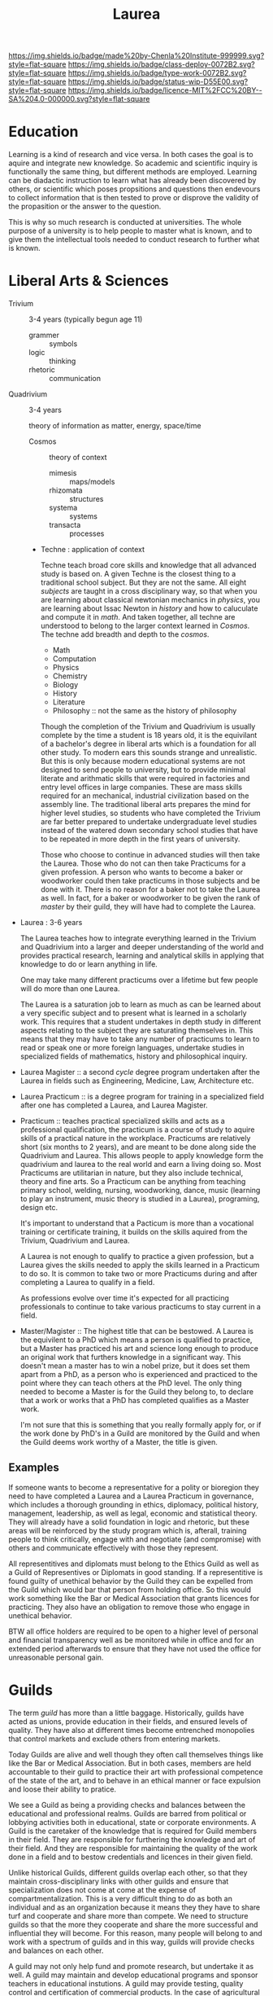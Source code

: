 #   -*- mode: org; fill-column: 60 -*-

#+TITLE: Laurea
#+STARTUP: showall
#+TOC: headlines 4
#+PROPERTY: filename
:PROPERTIES:
:CUSTOM_ID: 
:Name:      /home/deerpig/proj/chenla/saltmine/saltmine-laurea.org
:Created:   2017-11-14T17:49@Prek Leap (11.642600N-104.919210W)
:ID:        e65a6b41-c92b-4692-93df-459c69a98688
:VER:       563928663.293416097
:GEO:       48P-491193-1287029-15
:BXID:      proj:MBJ2-2706
:Class:     deploy
:Type:      work
:Status:    wip
:Licence:   MIT/CC BY-SA 4.0
:END:

[[https://img.shields.io/badge/made%20by-Chenla%20Institute-999999.svg?style=flat-square]] 
[[https://img.shields.io/badge/class-deploy-0072B2.svg?style=flat-square]]
[[https://img.shields.io/badge/type-work-0072B2.svg?style=flat-square]]
[[https://img.shields.io/badge/status-wip-D55E00.svg?style=flat-square]]
[[https://img.shields.io/badge/licence-MIT%2FCC%20BY--SA%204.0-000000.svg?style=flat-square]]


* Education

Learning is a kind of research and vice versa.  In both cases the goal
is to aquire and integrate new knowledge.  So academic and scientific
inquiry is functionally the same thing, but different methods are
employed.  Learning can be diadactic instruction to learn what has
already been discovered by others, or scientific which poses
propsitions and questions then endevours to collect information that
is then tested to prove or disprove the validity of the propasition or
the answer to the question.

This is why so much research is conducted at universities. The whole
purpose of a university is to help people to master what is known, and
to give them the intellectual tools needed to conduct research to
further what is known.

* Liberal Arts & Sciences

  - Trivium :: 3-4 years (typically begun age 11)
    - grammer   :: symbols
    - logic     :: thinking
    - rhetoric  :: communication

  - Quadrivium :: 3-4 years

    theory of information as matter, energy, space/time

    - Cosmos      :: theory of context
      - mimesis   :: maps/models
      - rhizomata :: structures
      - systema   :: systems 
      - transacta :: processes

    - Techne : application of context

      Techne teach broad core skills and knowledge that all advanced
      study is based on.  A given Techne is the closest thing to a
      traditional school subject.  But they are not the same.  All
      eight /subjects/ are taught in a cross disciplinary way, so that
      when you are learning about classical newtonian mechanics in
      /physics/, you are learning about Issac Newton in /history/ and
      how to caluculate and compute it in /math/.  And taken together,
      all techne are understood to belong to the larger context
      learned in /Cosmos/.  The techne add breadth and depth to the
      /cosmos/.

      - Math
      - Computation
      - Physics
      - Chemistry
      - Biology
      - History
      - Literature
      - Philosophy :: not the same as the history of philosophy

      Though the completion of the Trivium and Quadrivium is usually
      complete by the time a student is 18 years old, it is the
      equivilant of a bachelor's degree in liberal arts which is a
      foundation for all other study.  To modern ears this sounds
      strange and unrealistic.  But this is only because modern
      educational systems are not designed to send people to
      university, but to provide minimal literate and arithmatic
      skills that were required in factories and entry level offices
      in large companies.  These are mass skills required for an
      mechanical, industrial civilization based on the assembly line.
      The traditional liberal arts prepares the mind for higher level
      studies, so students who have completed the Trivium are far
      better prepared to undertake undergraduate level studies instead
      of the watered down secondary school studies that have to be
      repeated in more depth in the first years of university.

      Those who choose to continue in advanced studies will then take
      the Laurea.  Those who do not can then take Practicums for a
      given profession.  A person who wants to become a baker or
      woodworker could then take practicums in those subjects and be
      done with it.  There is no reason for a baker not to take the
      Laurea as well.  In fact, for a baker or woodworker to be given
      the rank of /master/ by their guild, they will have had to
      complete the Laurea.

  - Laurea : 3-6 years

    The Laurea teaches how to integrate everything learned in the
    Trivium and Quadrivium into a larger and deeper understanding of
    the world and provides practical research, learning and analytical
    skills in applying that knowledge to do or learn anything in life.

    One may take many different practicums over a lifetime but few
    people will do more than one Laurea.  

    The Laurea is a saturation job to learn as much as can be learned
    about a very specific subject and to present what is learned in a
    scholarly work.  This requires that a student undertakes in depth
    study in different aspects relating to the subject they are
    saturating themselves in.  This means that they may have to take
    any number of practicums to learn to read or speak one or more
    foreign languages, undertake studies in specialized fields of
    mathematics, history and philosophical inquiry.

  - Laurea Magister :: a second /cycle/ degree program undertaken
    after the Laurea in fields such as Engineering, Medicine, Law,
    Architecture etc.

  - Laurea Practicum :: is a degree program for training in a
    specialized field after one has completed a Laurea, and Laurea
    Magister.

  - Practicum :: teaches practical specialized skills and acts as a
    professional qualification, the practicum is a course of study to
    aquire skills of a practical nature in the workplace.  Practicums
    are relatively short (six months to 2 years), and are meant to be
    done along side the Quadrivium and Laurea.  This allows people to
    apply knowledge form the quadrivium and laurea to the real world
    and earn a living doing so.  Most Practicums are utilitarian in
    nature, but they also include technical, theory and fine arts.  So
    a Practicum can be anything from teaching primary school, welding,
    nursing, woodworking, dance, music (learning to play an
    instrument, music theory is studied in a Laurea), programing,
    design etc.

    It's important to understand that a Pacticum is more than a
    vocational training or certificate training, it builds on the
    skills aquired from the Trivium, Quadrivium and Laurea.

    A Laurea is not enough to qualify to practice a given profession,
    but a Laurea gives the skills needed to apply the skills learned
    in a Practicum to do so.  It is common to take two or more
    Practicums during and after completing a Laurea to qualify in a
    field.

    As professions evolve over time it's expected for all practicing
    professionals to continue to take various practicums to stay
    current in a field.

  - Master/Magister :: 
    The highest title that can be bestowed.  A Laurea is the
    equivilent to a PhD which means a person is qualified to practice, 
    but a Master has practiced his art and science long enough to
    produce an original work that furthers knowledge in a significant 
    way.  This doesn't mean a master has to win a nobel prize, but it
    does set them apart from a PhD, as a person who is experienced and
    practiced to the point where they can teach others at the PhD
    level.  The only thing needed to become a Master is for the Guild
    they belong to, to declare that a work or works that a PhD has 
    completed qualifies as a Master work.

    I'm not sure that this is something that you really formally apply 
    for, or if the work done by PhD's in a Guild are monitored by the
    Guild and when the Guild deems work worthy of a Master, the title 
    is given.

** Examples

If someone wants to become a representative for a polity or bioregion
they need to have completed a Laurea and a Laurea Practicum in
governance, which includes a thorough grounding in ethics, diplomacy,
political history, management, leadership, as well as legal, economic
and statistical theory.  They will already have a solid foundation in
logic and rhetoric, but these areas will be reinforced by the study
program which is, afterall, training people to think critically,
engage with and negotiate (and compromise) with others and communicate
effectively with those they represent.

All representitives and diplomats must belong to the Ethics Guild as
well as a Guild of Representives or Diplomats in good standing.  If a
representitive is found guilty of unethical behavior by the Guild they
can be expelled from the Guild which would bar that person from
holding office.  So this would work something like the Bar or Medical
Association that grants licences for practicing.  They also have an
obligation to remove those who engage in unethical behavior.

BTW all office holders are required to be open to a higher level of
personal and financial transparency well as be monitored while in
office and for an extended period afterwards to ensure that they have
not used the office for unreasonable personal gain.


* Guilds

The term /guild/ has more than a little baggage.  Historically, guilds
have acted as unions, provide education in their fields, and ensured
levels of quality.  They have also at different times become
entrenched monopolies that control markets and exclude others from
entering markets.

Today Guilds are alive and well though they often call themselves
things like like the Bar or Medical Association.  But in both cases,
members are held accountable to their guild to practice their art with 
professional competence of the state of the art, and to behave in an
ethical manner or face expulsion and loose their ability to pratice.

We see a Guild as being a providing checks and balances between the
educational and professional realms.  Guilds are barred from political
or lobbying activities both in educational, state or corporate
environments.  A Guild is the caretaker of the knowledge that is
required for Guild members in their field.  They are responsible for
furthering the knowledge and art of their field. And they are
responsible for maintaining the quality of the work done in a field
and to bestow credentials and licences in their given field.

Unlike historical Guilds, different guilds overlap each other, so that
they maintain cross-disciplinary links with other guilds and ensure
that specialization does not come at come at the expense of
compartmentalization.  This is a very difficult thing to do as both an
individual and as an organization because it means they they have to
share turf and cooperate and share more than compete.  We need to
structure guilds so that the more they cooperate and share the more
successful and influential they will become.  For this reason, many
people will belong to and work with a spectrum of guilds and in this
way, guilds will provide checks and balances on each other.

A guild may not only help fund and promote research, but undertake it
as well.  A guild may maintain and develop educational programs and
sponsor teachers in educational instutions.  A guild may provide
testing, quality control and certification of commercial products.  In
the case of agricultural products this overlaps with health and safety
inspection and certifican. 

A guild must be distributed, so that any one guild can not become a
monolithic organization.  This will make it possible to police guild
chapters who stray or go rogue.

* Shops

A shop is a place where work is done that is part of the network.
Shops can be commerical or non-commercial.  They can produce physical
goods or ideas.

You can't separate learning and research from work, the three are
different aspects of the same thing.

Guilds overlap with shops since members of shops are guild members,
and guilds train people who work in shops, guilds help keep shops
honest, but shops make guilds possible.

* Polity

There are nations, states and nation-states that combine the two.

A state is first and foremost a physical territory with a legible
border and population.

States have infrastructure which is divided into two parts.  The first
is physical things like roads, electrical grids, water and sewage
systems, communication and railway networks, airports etc.  The second
are made up of services which are provided by institutions such as
police forces, armed forces, legal systems, banks, legislature and 
executive bodies, courts, libraries, hospitals, schools etc.

States are all about organizing people and physical things to produce
a surplus of wealth (in the form of goods, food etc) that can then be
used to pay for a ruling class, and specializations which are not
directly related to day to day survival.  The surplus that the state
collects to pay for services and the ruling class is a tax.  No taxes
and there is no state.  But does that mean that if there are no taxes
there are no services?  Some believe that all services can be satisfied
by an open competitive commercial market.  This is clearly not the
case.

There are all sorts of services provided by states which are terrible
at turning a profit.  Not all public needs can be met by markets.  By
the same token states are terrible at providing many services as well.
The problem is that states don't scale very well.  Humans seem to do
well in communities up to about 5,000 people in size and after that
hierarchical organization begin to errode the the quality of life,
liberty and freedom of many individuals and create wealth imbalances.

Is is possible to build an advanced technological civilization without
states?

To do so we need to:

  - keep local polities at or under 5,000 people.
  - provide physical infrastructure -- maintained roads, electricity,
    water, fuel, communications and waste management.
  - provide institutional services such as libraries, education, legal,
    enforcement, and commerce systems.
  - interconnect local polities with neighboring polities and ensure
    that any polity will be be able to interact with any other polity
    according to the same rules.
  - ensure freedom of expression, speech, and movement.

The problem is that the planet is not homogenous -- different places
have access to different kinds of resources.  Ensuring that this does
not result in power imbalances that screw things up is difficult.

Blockchain technology provides a mechanism for trustless networks to
take over many institutional services where transactions are taking
place between parties who are more than a single hop from each other.

We can automate large parts of supply and value chains -- if everyone
is basically using the same network and playing by the same rules a
lot of middlemen charging rents are eliminated.

No one can do everything alone, that's the fatal flaw that preppers
and homesteaders don't get until it's too late.  Its impractical for
most people to generate all of their own electricity, some or even
maybe most of it yes, but all, but for most places it's neither easy
or economical.

So let's look at structures larger than a 5K person polity.  Polities
can behave as parts of larger urban centers -- so a large city is just
a bunch of polities that are packed tightly together.

We can also group polities into bioregions -- that helps because they
will share the same climate, ecosystem, culture, language etc so it
won't be too difficult to establish an equitible egalitarian systems
for polities to interact and cooperate with each other.

There will be some very significant disparities between different
bioregions though in terms of population, agricultural production,
heating and cooling, rainfall etc.  I do think that on the whole, we
can get to the point where almost all bioregions can juggle things to
provide basic physical infrastructure and a majority of food produced
within the bioregion.  Shortfalls in one thing or another can be made
up by increasing production of what is easy to produce a surplus of
and trade with other bioregions.  This is classical economic theory.

But it's important that no polity or bioregion becomes too specialized
-- if every polity can produce 40% of their own core needs themselves
with the bioregion providing another 40%, the bioregion only needs to
trade for the last 20%.

That will take a huge amount of pressure off any one polity or
bioregion and reduce competition and wealth imbalances?  I'm not sure
that follows but it's something to think about.

There are some things that are still missing.  Heavy industry that
doesn't work well at small scales, and very large scale products that
can't be done by small communities.  Building a 747, or a container
ship, spaceships or a suspension bridge are things that require large
investment of capital, manpower and resources.

There are scientific and research projects that requires huge
resources -- how could we finance something like the Large Hadron
Collider?

My feeling is that these things could be financed by the network
itself -- the network will be taking a percentage of transactions to
finance itself, so it makes sense for some of that money to be used
for large scale projects.

The next problem is large scale coordination -- disaster relief, large
scale dislocation of populations, and working out what projects will
be done when and where.

We would need something like a world organization made up of
bioregions who could set priorities and coordinate projects, mediate
disputes between bioregions.  Again, since bioregions will be largely
self supporting, there won't be as much pressure for any one bioregion
to grab more than their share.  Funds can be set up for disaster
relief, and money pooled to provide large scale infrastructure loans
for things that would be difficult for a single bioregion to finance
themselves.

** Educational Shops and Universities as Polities

Would it be possible for a politiy to actually be a university in it's
own right?  Large campuses are pretty much self-contained towns
already, and a large university in an urban environment is certaintly
a kind of neighborhood.  This would provide the university with the
political means to seek funding for research facilities and for large
projects.

An educational shop might focus on pre-school, or teaching the trivium
to children in a bioregion.


* Voyage of the Beagle  :work:
:PROPERTIES:

:META:
:ENTITY-TYPE: work
:TYPE:        book 
:ID:          :ID:       589d75c9-1f57-4a96-b1b3-f20f948b21c2
:AUTHOR:      Ondaatje, Michael
:TITLE:       "The English Patient (French)", "Le patient anglais"
:LANG:        French
:end:

** Voyage of the Beagle :exp:

:PROPERTIES:
:ENTITY-TYPE: expression
:ID:          da28ba29-95f0-4f36-9d0b-cce91ce91884
:AUTHOR:      Ondaatje, Michael (1943- )
:END:

:TREE:
:TT:          589d75c9-1f57-4a96-b1b3-f20f948b21c2
:
:END:



*** Voyage of the Beagle :man:
:PROPERTIES:
:ID:          0e405d3a-71d2-460c-81e8-4fd4426b4c4f
:ENTITY-TYPE: manifestation

:END:





 #+begin_comment
The download page from PG is the manifestation url
 #+end_comment


**** Voyage of the Beagle :item:
#+begin_comment
The link to the actual file is the url
#+end_comment

:tree:
:end:

:meta:
:type:     resource
:local-id: PG:944
:size:
:checksum:  
:end:

 - main: http://www.gutenberg.org/files/944/944.txt
